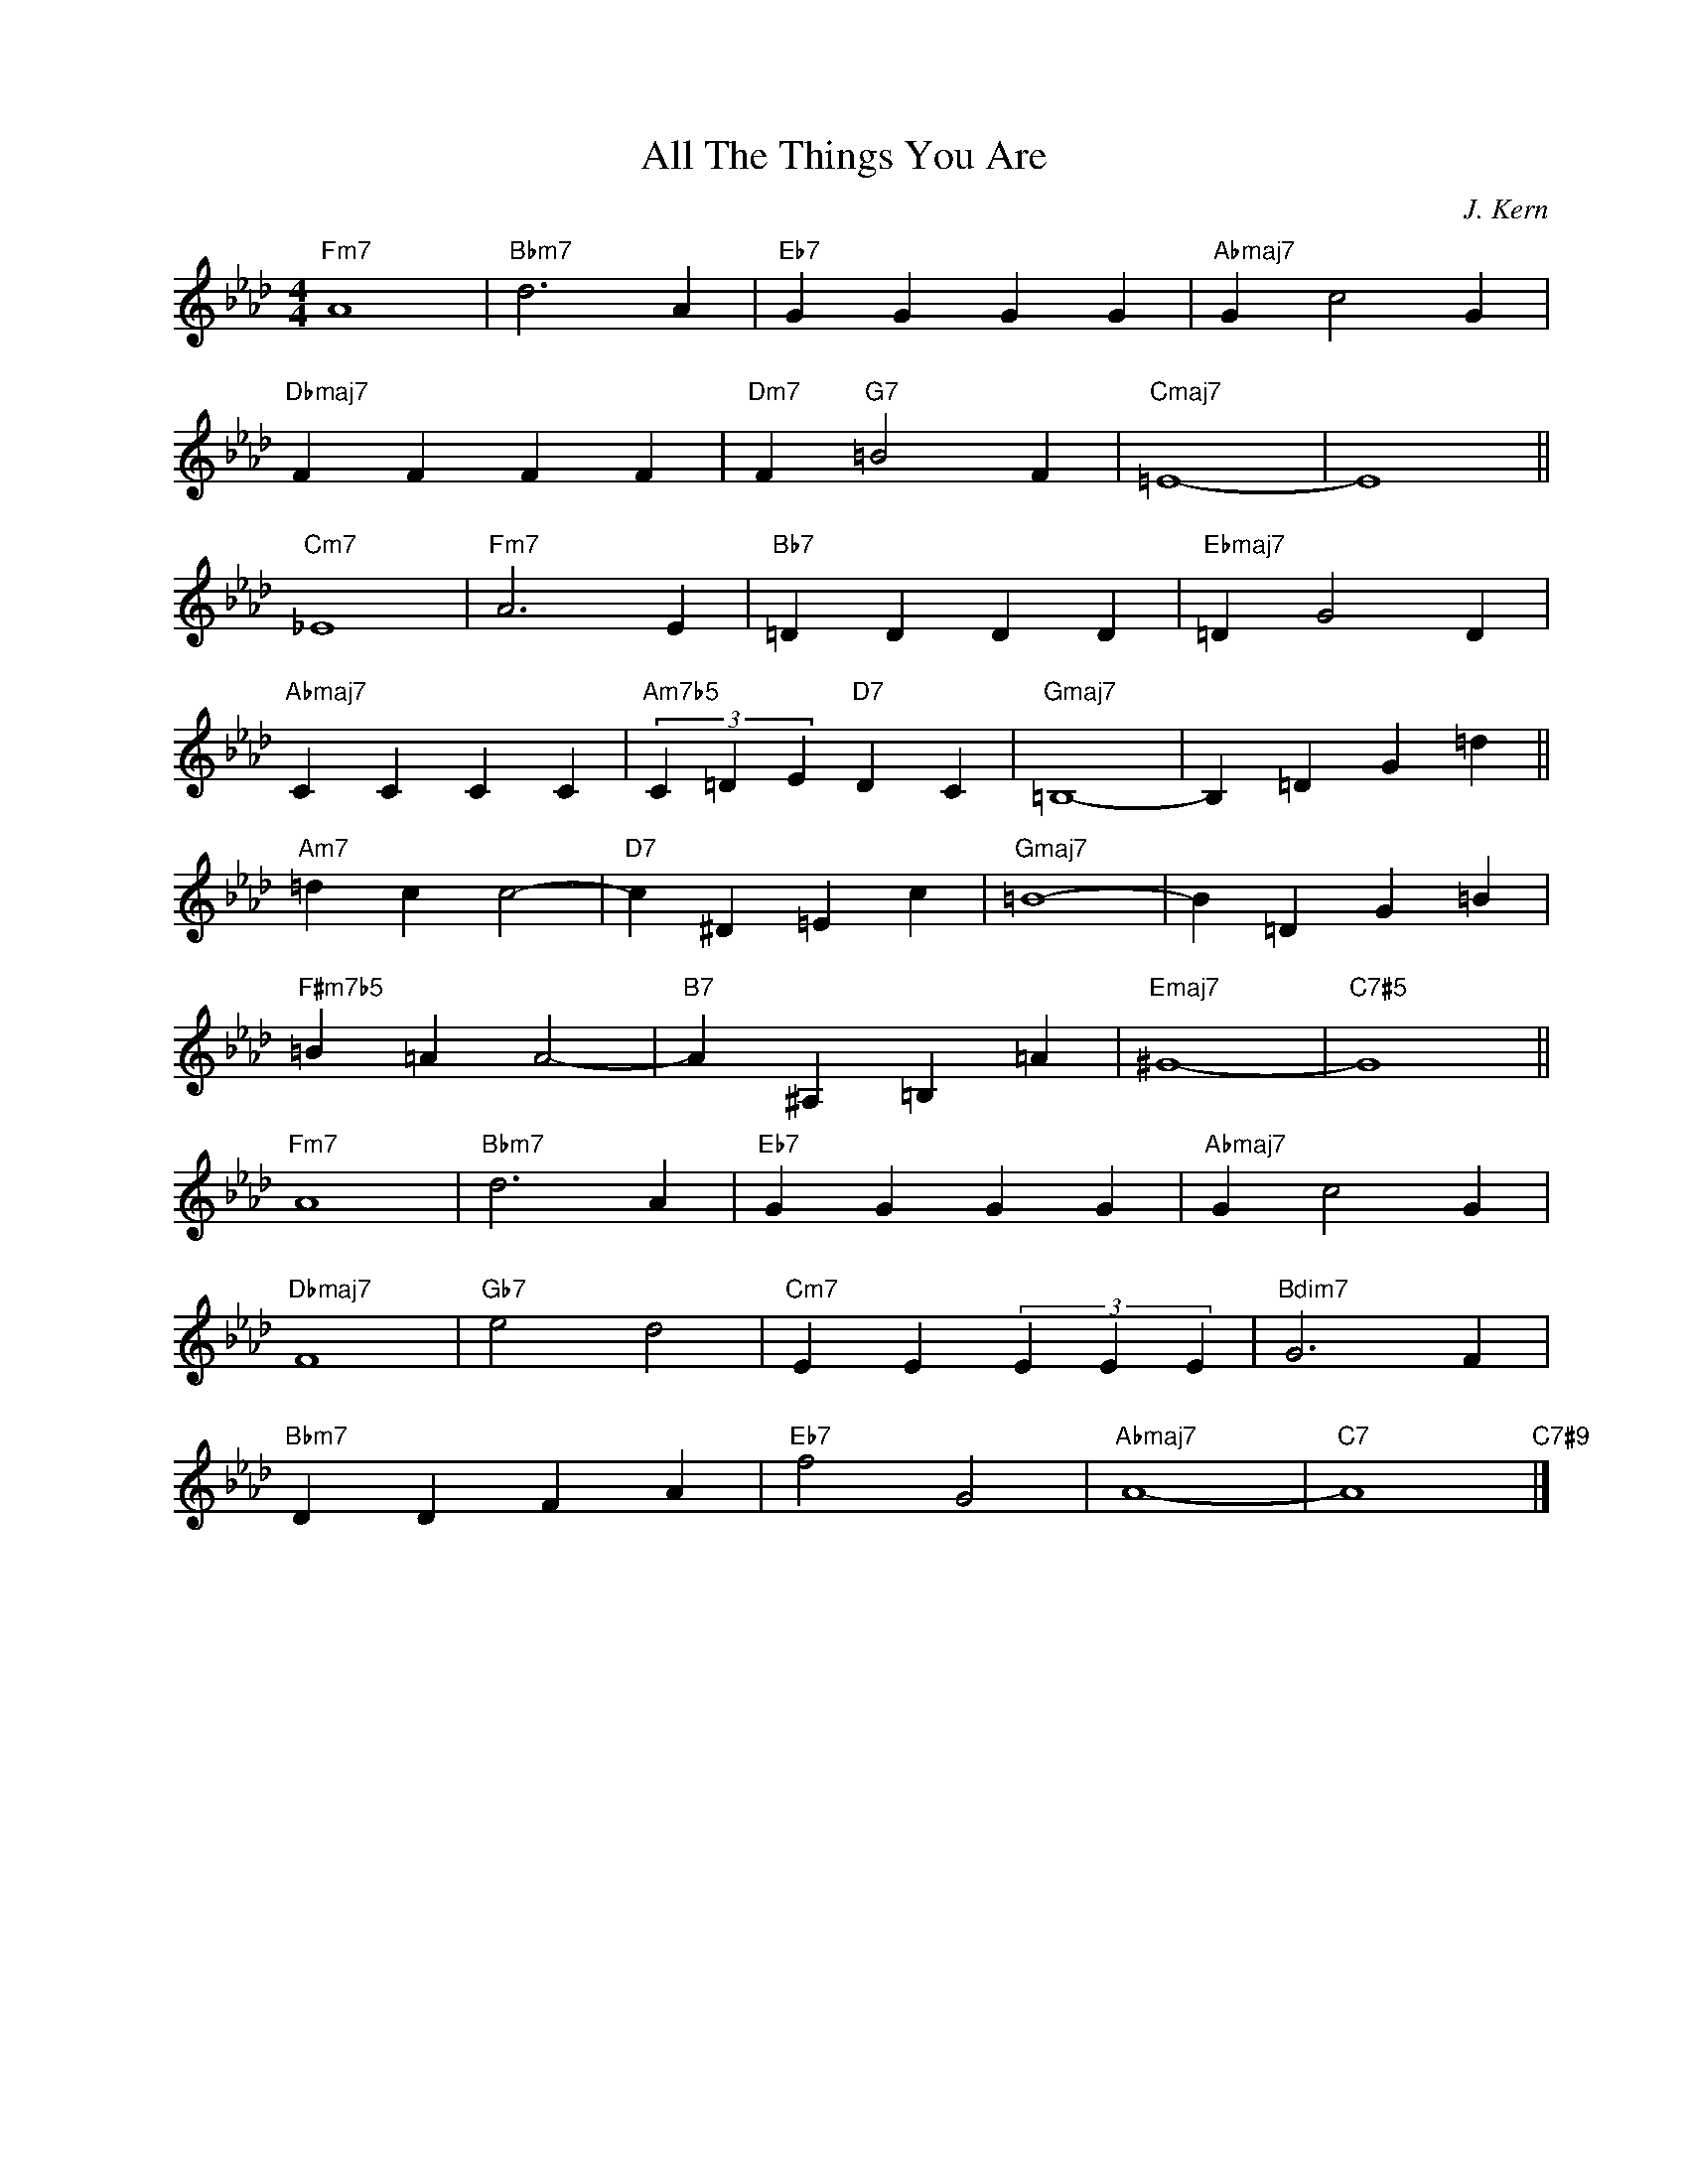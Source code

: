 X:1
T:All The Things You Are
C:J. Kern
Z:Copyright Â©
L:1/4
M:4/4
I:linebreak $
K:Ab
V:1 treble nm=" " snm=" "
V:1
"Fm7" A4 |"Bbm7" d3 A |"Eb7" G G G G |"Abmaj7" G c2 G |$"Dbmaj7" F F F F |"Dm7" F"G7" =B2 F | %6
"Cmaj7" =E4- | E4 ||$"Cm7" _E4 |"Fm7" A3 E |"Bb7" =D D D D |"Ebmaj7" =D G2 D |$"Abmaj7" C C C C | %13
"Am7b5" (3C =D E"D7" D C |"Gmaj7" =B,4- | B, =D G =d ||$"Am7" =d c c2- |"D7" c ^D =E c | %18
"Gmaj7" =B4- | B =D G =B |$"F#m7b5" =B =A A2- |"B7" A ^A, =B, =A |"Emaj7" ^G4- |"C7#5" G4 ||$ %24
"Fm7" A4 |"Bbm7" d3 A |"Eb7" G G G G |"Abmaj7" G c2 G |$"Dbmaj7" F4 |"Gb7" e2 d2 | %30
"Cm7" E E (3E E E |"Bdim7" G3 F |$"Bbm7" D D F A |"Eb7" f2 G2 |"Abmaj7" A4- |"C7" A4"C7#9" |] %36

